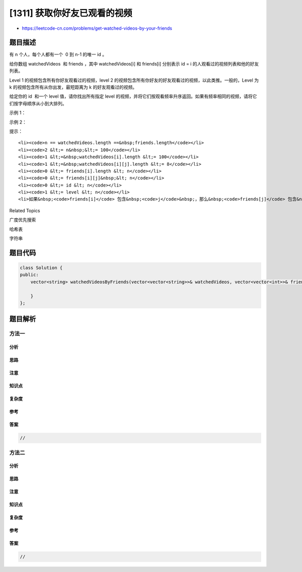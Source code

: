 [1311] 获取你好友已观看的视频
=============================

-  https://leetcode-cn.com/problems/get-watched-videos-by-your-friends

题目描述
--------

.. raw:: html

   <p>

有 n 个人，每个人都有一个  0 到 n-1 的唯一 id 。

.. raw:: html

   </p>

.. raw:: html

   <p>

给你数组 watchedVideos  和 friends ，其中 watchedVideos[i] 
和 friends[i] 分别表示 id = i 的人观看过的视频列表和他的好友列表。

.. raw:: html

   </p>

.. raw:: html

   <p>

Level 1 的视频包含所有你好友观看过的视频，level 2 的视频包含所有你好友的好友观看过的视频，以此类推。一般的，Level
为 k 的视频包含所有从你出发，最短距离为 k 的好友观看过的视频。

.. raw:: html

   </p>

.. raw:: html

   <p>

给定你的 id  和一个 level 值，请你找出所有指定 level
的视频，并将它们按观看频率升序返回。如果有频率相同的视频，请将它们按字母顺序从小到大排列。

.. raw:: html

   </p>

.. raw:: html

   <p>

 

.. raw:: html

   </p>

.. raw:: html

   <p>

示例 1：

.. raw:: html

   </p>

.. raw:: html

   <p>

.. raw:: html

   </p>

.. raw:: html

   <pre><strong>输入：</strong>watchedVideos = [[&quot;A&quot;,&quot;B&quot;],[&quot;C&quot;],[&quot;B&quot;,&quot;C&quot;],[&quot;D&quot;]], friends = [[1,2],[0,3],[0,3],[1,2]], id = 0, level = 1
   <strong>输出：</strong>[&quot;B&quot;,&quot;C&quot;] 
   <strong>解释：</strong>
   你的 id 为 0（绿色），你的朋友包括（黄色）：
   id 为 1 -&gt; watchedVideos = [&quot;C&quot;]&nbsp;
   id 为 2 -&gt; watchedVideos = [&quot;B&quot;,&quot;C&quot;]&nbsp;
   你朋友观看过视频的频率为：
   B -&gt; 1&nbsp;
   C -&gt; 2
   </pre>

.. raw:: html

   <p>

示例 2：

.. raw:: html

   </p>

.. raw:: html

   <p>

.. raw:: html

   </p>

.. raw:: html

   <pre><strong>输入：</strong>watchedVideos = [[&quot;A&quot;,&quot;B&quot;],[&quot;C&quot;],[&quot;B&quot;,&quot;C&quot;],[&quot;D&quot;]], friends = [[1,2],[0,3],[0,3],[1,2]], id = 0, level = 2
   <strong>输出：</strong>[&quot;D&quot;]
   <strong>解释：</strong>
   你的 id 为 0（绿色），你朋友的朋友只有一个人，他的 id 为 3（黄色）。
   </pre>

.. raw:: html

   <p>

 

.. raw:: html

   </p>

.. raw:: html

   <p>

提示：

.. raw:: html

   </p>

.. raw:: html

   <ul>

::

    <li><code>n == watchedVideos.length ==&nbsp;friends.length</code></li>
    <li><code>2 &lt;= n&nbsp;&lt;= 100</code></li>
    <li><code>1 &lt;=&nbsp;watchedVideos[i].length &lt;= 100</code></li>
    <li><code>1 &lt;=&nbsp;watchedVideos[i][j].length &lt;= 8</code></li>
    <li><code>0 &lt;= friends[i].length &lt; n</code></li>
    <li><code>0 &lt;= friends[i][j]&nbsp;&lt; n</code></li>
    <li><code>0 &lt;= id &lt; n</code></li>
    <li><code>1 &lt;= level &lt; n</code></li>
    <li>如果&nbsp;<code>friends[i]</code> 包含&nbsp;<code>j</code>&nbsp;，那么&nbsp;<code>friends[j]</code> 包含&nbsp;<code>i</code></li>

.. raw:: html

   </ul>

.. raw:: html

   <div>

.. raw:: html

   <div>

Related Topics

.. raw:: html

   </div>

.. raw:: html

   <div>

.. raw:: html

   <li>

广度优先搜索

.. raw:: html

   </li>

.. raw:: html

   <li>

哈希表

.. raw:: html

   </li>

.. raw:: html

   <li>

字符串

.. raw:: html

   </li>

.. raw:: html

   </div>

.. raw:: html

   </div>

题目代码
--------

.. code:: cpp

    class Solution {
    public:
        vector<string> watchedVideosByFriends(vector<vector<string>>& watchedVideos, vector<vector<int>>& friends, int id, int level) {

        }
    };

题目解析
--------

方法一
~~~~~~

分析
^^^^

思路
^^^^

注意
^^^^

知识点
^^^^^^

复杂度
^^^^^^

参考
^^^^

答案
^^^^

.. code:: cpp

    //

方法二
~~~~~~

分析
^^^^

思路
^^^^

注意
^^^^

知识点
^^^^^^

复杂度
^^^^^^

参考
^^^^

答案
^^^^

.. code:: cpp

    //
